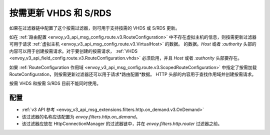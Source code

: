 .. _config_http_filters_on_demand:

按需更新 VHDS 和 S/RDS
================================

如果在过滤器链中配置了这个按需过滤器，则可用于支持按需的 VHDS 或 S/RDS 更新。

如在 :ref:`路由配置 <envoy_v3_api_msg_config.route.v3.RouteConfiguration>` 中不存在虚拟主机的信息，则按需更新过滤器可用于请求 :ref:`虚拟主机 <envoy_v3_api_msg_config.route.v3.VirtualHost>` 的数据。
的数据。*Host* 或者 *:authority* 头部的内容可以用于创建按需请求。对于要创建的按需请求， :ref:`VHDS <envoy_v3_api_field_config.route.v3.RouteConfiguration.vhds>` 必须启用，并且 *Host* 或者 *:authority* 头部要存在。

如果 :ref:`RouteConfiguration 作用域 <envoy_v3_api_msg_config.route.v3.ScopedRouteConfiguration>` 中指定了按需加载 RouteConfiguration，则按需更新过滤器还可以用于请求*路由配置*数据。
HTTP 头部的内容用于查找作用域并创建按需请求。

按需 VHDS 和按需 S/RDS 目前不能同时使用。

配置
-------------
* :ref:`v3 API 参考 <envoy_v3_api_msg_extensions.filters.http.on_demand.v3.OnDemand>`
* 该过滤器的名称应该配置为 *envoy.filters.http.on_demand*。
* 该过滤器应放在 HttpConnectionManager 的过滤器链中，并在 *envoy.filters.http.router* 过滤器之前。
